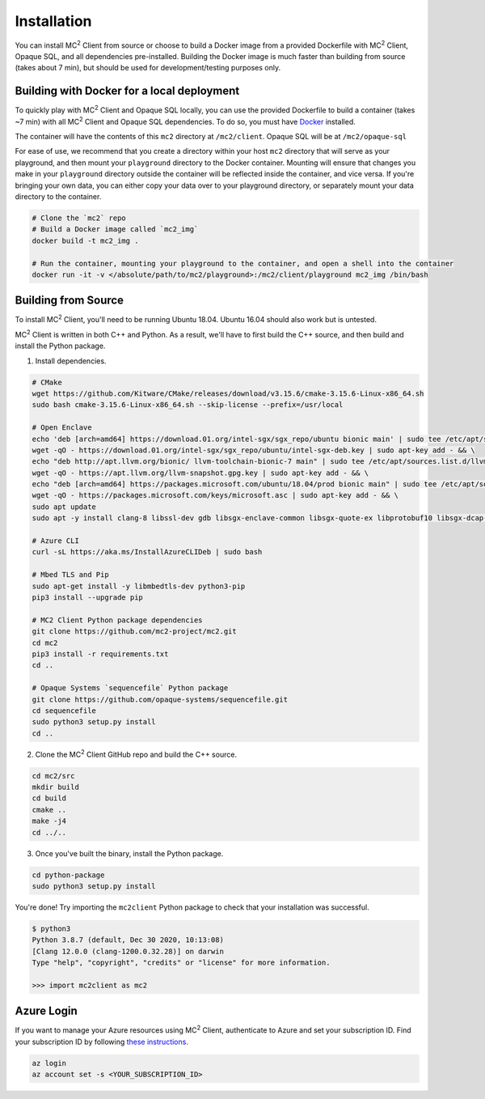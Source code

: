 Installation
============
You can install MC\ :sup:`2` Client from source or choose to build a Docker image from a provided Dockerfile with MC\ :sup:`2` Client, Opaque SQL, and all dependencies pre-installed. Building the Docker image is much faster than building from source (takes about 7 min), but should be used for development/testing purposes only.


Building with Docker for a local deployment
-------------------------------------------
To quickly play with MC\ :sup:`2` Client and Opaque SQL locally, you can use the provided Dockerfile to build a container (takes ~7 min) with all MC\ :sup:`2` Client and Opaque SQL dependencies. To do so, you must have `Docker <https://docs.docker.com/get-docker/>`_ installed.

The container will have the contents of this ``mc2`` directory at ``/mc2/client``. Opaque SQL will be at ``/mc2/opaque-sql``

For ease of use, we recommend that you create a directory within your host ``mc2`` directory that will serve as your playground, and then mount your ``playground`` directory to the Docker container. Mounting will ensure that changes you make in your ``playground`` directory outside the container will be reflected inside the container, and vice versa. If you're bringing your own data, you can either copy your data over to your playground directory, or separately mount your data directory to the container.

.. code-block:: bash

    # Clone the `mc2` repo
    # Build a Docker image called `mc2_img`
    docker build -t mc2_img .

    # Run the container, mounting your playground to the container, and open a shell into the container
    docker run -it -v </absolute/path/to/mc2/playground>:/mc2/client/playground mc2_img /bin/bash

Building from Source
--------------------
To install MC\ :sup:`2` Client, you'll need to be running Ubuntu 18.04. Ubuntu 16.04 should also work but is untested.

MC\ :sup:`2` Client is written in both C++ and Python. As a result, we'll have to first build the C++ source, and then build and install the Python package.

1. Install dependencies.

.. code-block:: bash

    # CMake
    wget https://github.com/Kitware/CMake/releases/download/v3.15.6/cmake-3.15.6-Linux-x86_64.sh
    sudo bash cmake-3.15.6-Linux-x86_64.sh --skip-license --prefix=/usr/local

    # Open Enclave
    echo 'deb [arch=amd64] https://download.01.org/intel-sgx/sgx_repo/ubuntu bionic main' | sudo tee /etc/apt/sources.list.d/intel-sgx.list && \
    wget -qO - https://download.01.org/intel-sgx/sgx_repo/ubuntu/intel-sgx-deb.key | sudo apt-key add - && \
    echo "deb http://apt.llvm.org/bionic/ llvm-toolchain-bionic-7 main" | sudo tee /etc/apt/sources.list.d/llvm-toolchain-bionic-7.list && \
    wget -qO - https://apt.llvm.org/llvm-snapshot.gpg.key | sudo apt-key add - && \
    echo "deb [arch=amd64] https://packages.microsoft.com/ubuntu/18.04/prod bionic main" | sudo tee /etc/apt/sources.list.d/msprod.list && \
    wget -qO - https://packages.microsoft.com/keys/microsoft.asc | sudo apt-key add - && \
    sudo apt update
    sudo apt -y install clang-8 libssl-dev gdb libsgx-enclave-common libsgx-quote-ex libprotobuf10 libsgx-dcap-ql libsgx-dcap-ql-dev az-dcap-client open-enclave=0.12.0

    # Azure CLI
    curl -sL https://aka.ms/InstallAzureCLIDeb | sudo bash

    # Mbed TLS and Pip
    sudo apt-get install -y libmbedtls-dev python3-pip
    pip3 install --upgrade pip

    # MC2 Client Python package dependencies
    git clone https://github.com/mc2-project/mc2.git
    cd mc2
    pip3 install -r requirements.txt 
    cd ..

    # Opaque Systems `sequencefile` Python package
    git clone https://github.com/opaque-systems/sequencefile.git
    cd sequencefile
    sudo python3 setup.py install
    cd ..

2. Clone the MC\ :sup:`2` Client GitHub repo and build the C++ source.

.. code-block:: bash

    cd mc2/src
    mkdir build
    cd build
    cmake ..
    make -j4
    cd ../..

3. Once you've built the binary, install the Python package.

.. code-block:: bash

    cd python-package
    sudo python3 setup.py install


You're done! Try importing the ``mc2client`` Python package to check that your installation was successful.

.. code-block::

    $ python3
    Python 3.8.7 (default, Dec 30 2020, 10:13:08)
    [Clang 12.0.0 (clang-1200.0.32.28)] on darwin
    Type "help", "copyright", "credits" or "license" for more information.

    >>> import mc2client as mc2

Azure Login
-----------
If you want to manage your Azure resources using MC\ :sup:`2` Client, authenticate to Azure and set your subscription ID. Find your subscription ID by following `these instructions <https://docs.microsoft.com/en-us/azure/media-services/latest/how-to-set-azure-subscription?tabs=portal>`_.

.. code-block:: bash

    az login
    az account set -s <YOUR_SUBSCRIPTION_ID>
